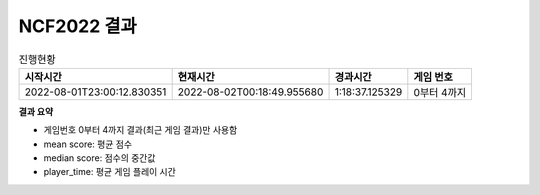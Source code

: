 
NCF2022 결과
===============
.. list-table:: 진행현황
   :header-rows: 1
 
   * - 시작시간
     - 현재시간
     - 경과시간
     - 게임 번호
   * - 2022-08-01T23:00:12.830351
     - 2022-08-02T00:18:49.955680
     - 1:18:37.125329
     - 0부터 4까지
**결과 요약**

.. list-table:: Summary
   :header-rows: 1
   * - agent
     - mean score
     - median score
     - play time
   * - Example7
     - 32.262
     - 16.500
     - 939.200

- 게임번호 0부터 4까지 결과(최근 게임 결과)만 사용함
- mean score: 평균 점수
- median score: 점수의 중간값
- player_time: 평균 게임 플레이 시간

